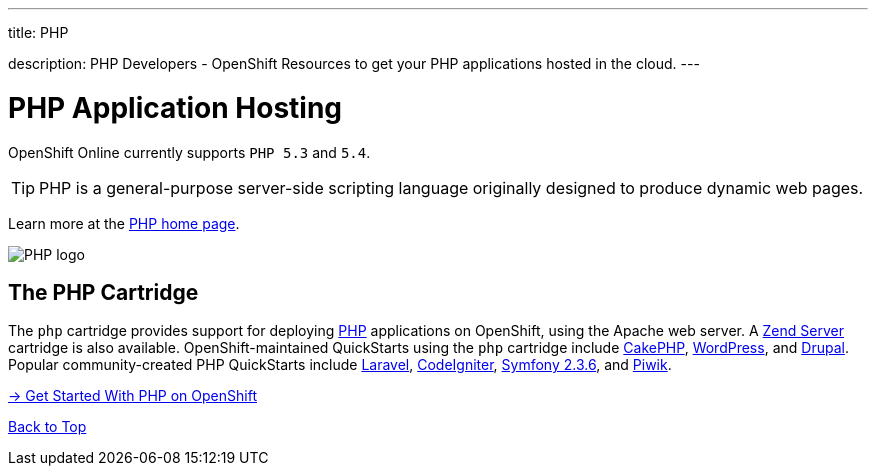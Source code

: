 ---




title: PHP

description: PHP Developers - OpenShift Resources to get your PHP applications hosted in the cloud.
---


[[top]]
[[php-application-hosting]]
[float]
= PHP Application Hosting

[.lead]
OpenShift Online currently supports `PHP 5.3` and `5.4`.

TIP: PHP is a general-purpose server-side scripting language originally designed to produce dynamic web pages.

Learn more at the link:http://php.net/[PHP home page].

image::php-logo.png[PHP logo]

== The PHP Cartridge

The `php` cartridge provides support for deploying http://www.php.net[PHP] applications on OpenShift, using the Apache web server. A link:/servers/zend/index.html[Zend Server] cartridge is also available. OpenShift-maintained QuickStarts using the `php` cartridge include https://hub.openshift.com/quickstarts/73-cakephp[CakePHP], https://hub.openshift.com/quickstarts/1-wordpress-4[WordPress], and https://hub.openshift.com/search?query=drupal[Drupal]. Popular community-created PHP QuickStarts include https://hub.openshift.com/quickstarts/115-laravel-5-0[Laravel], https://hub.openshift.com/quickstarts/16-codeigniter[CodeIgniter], https://hub.openshift.com/quickstarts/34-symfony-2-3-6[Symfony 2.3.6], and https://hub.openshift.com/quickstarts/3-piwik[Piwik].

[.lead]
link:/languages/php/getting-started.html[-> Get Started With PHP on OpenShift]

link:#top[Back to Top]

